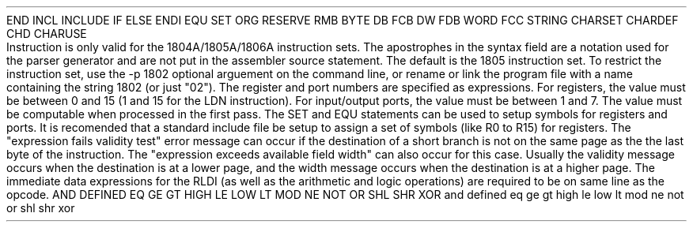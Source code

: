 .HM A 1 1 1 1 1 1
.H 1 "Appendix for Asm1805 Frankenstein Assembler"
.H 2 "Pseudo Operations"
.H 3 "Standard Pseudo Operation Mnemonics"
.VL 40 5 1
.LI "End"
END
.LI "File Inclusion"
INCL
INCLUDE
.LI "If"
IF
.LI "Else"
ELSE
.LI "End If"
ENDI
.LI "Equate"
EQU
.LI "Set"
SET
.LI "Org"
ORG
.LI "Reserve Memory"
RESERVE
RMB
.LI "Define Byte Data"
BYTE
DB
FCB
.LI "Define Word Data"
DW
FDB
WORD
.LI "Define String Data"
FCC
STRING
.LI "Define Character Set Translation"
CHARSET
.LI "Define Character Value"
CHARDEF
CHD
.LI "Use Character Translation"
CHARUSE
.LE
.H 2 "Instructions"
.H 3 "Instruction List"
.TS H
;
l l l.
Opcode	Syntax	Selection Criteria
.sp
.TH
.sp
ADC
.sp
ADCI	 '#' expr
.sp
ADD
.sp
ADI	 '#' expr
.sp
AND
.sp
ANI	 '#' expr
.sp
B1	 expr
.sp
B2	 expr
.sp
B3	 expr
.sp
B4	 expr
.sp
BCI	 expr	TS1805
.sp
BDF	 expr
.sp
BGE	 expr
.sp
BL	 expr
.sp
BM	 expr
.sp
BN1	 expr
.sp
BN2	 expr
.sp
BN3	 expr
.sp
BN4	 expr
.sp
BNF	 expr
.sp
BNQ	 expr
.sp
BNZ	 expr
.sp
BPZ	 expr
.sp
BQ	 expr
.sp
BR	 expr
.sp
BXI	 expr	TS1805
.sp
BZ	 expr
.sp
CID		TS1805
.sp
CIE		TS1805
.sp
DACI	 '#' expr	TS1805
.sp
DADC		TS1805
.sp
DADD		TS1805
.sp
DADI	 '#' expr	TS1805
.sp
DBNZ	 expr ',' expr	TS1805
.sp
DEC	 expr
.sp
DIS
.sp
DSAV		TS1805
.sp
DSBI	 '#' expr	TS1805
.sp
DSM		TS1805
.sp
DSMB		TS1805
.sp
DSMI	 '#' expr	TS1805
.sp
DTC		TS1805
.sp
ETQ		TS1805
.sp
GEC		TS1805
.sp
GHI	 expr
.sp
GLO	 expr
.sp
IDL
.sp
INC	 expr
.sp
INP	 expr
.sp
IRX
.sp
LBDF	 expr
.sp
LBNF	 expr
.sp
LBNQ	 expr
.sp
LBNZ	 expr
.sp
LBQ	 expr
.sp
LBR	 expr
.sp
LBZ	 expr
.sp
LDA	 expr
.sp
LDC		TS1805
.sp
LDI	 '#' expr
.sp
LDN	 expr
.sp
LDX
.sp
LDXA
.sp
LSDF
.sp
LSIE
.sp
LSKP
.sp
LSNF
.sp
LSNQ
.sp
LSNZ
.sp
LSQ
.sp
LSZ
.sp
MARK
.sp
NBR	expr
.sp
NLBR	expr
.sp
NOP
.sp
OR
.sp
ORI	 '#' expr
.sp
OUT	 expr
.sp
PHI	 expr
.sp
PLO	 expr
.sp
REQ
.sp
RET
.sp
RLDI	 expr ',' '#' expr	TS1805
.sp
RLXA	 expr	TS1805
.sp
RNX	 expr	TS1805
.sp
RSHL
.sp
RSHR
.sp
RSXD	 expr	TS1805
.sp
SAV
.sp
SCAL	 expr ',' expr	TS1805
.sp
SCM1		TS1805
.sp
SCM2		TS1805
.sp
SD
.sp
SDB
.sp
SDBI	 '#' expr
.sp
SDI	 '#' expr
.sp
SEP	 expr
.sp
SEQ
.sp
SEX	 expr
.sp
SHL
.sp
SHLC
.sp
SHR
.sp
SHRC
.sp
SKP
.sp
SM
.sp
SMB
.sp
SMBI	 '#' expr
.sp
SMI	 '#' expr
.sp
SPM1		TS1805
.sp
SPM2		TS1805
.sp
SRET	 expr	TS1805
.sp
STM		TS1805
.sp
STPC		TS1805
.sp
STR	 expr
.sp
STXD
.sp
XID		TS1805
.sp
XIE		TS1805
.sp
XOR
.sp
XRI	 '#' expr
.TE
.H 3 "Selection Criteria Keywords"
.VL 25 5
.LI TS1805
Instruction is only valid for the 1804A/1805A/1806A instruction sets.
.LE
.H 3 "Apostrophes"
The apostrophes in the syntax field are a notation used for the
parser generator and are not put in the assembler source statement.
.H 2 "Notes"
.H 3 "Instruction Set Selection"
The default is the 1805 instruction set.
To restrict the instruction set, use the -p 1802 optional arguement on
the command line, or rename or link the program file with a name containing
the string 1802 (or just "02").
.H 3 "Register and Port expressions"
The register and port numbers are specified as expressions.
For registers, the value must be between 0 and 15 (1 and 15 for the LDN
instruction).
For input/output ports, the value must be between 1 and 7.
The value must be computable when processed in the first pass.
The SET and EQU statements can be used to setup symbols for registers and
ports.
It is recomended that a standard include file be setup to assign
a set of symbols (like R0 to R15) for registers.
.H 3 "Branch Target Expression Validity"
The "expression fails validity test" error message can occur if the
destination of a short branch is not on the same page as the the last
byte of the instruction.
The "expression exceeds available field width" can also occur for this
case.
Usually the validity message occurs when the destination is at a lower
page, and the width message occurs when the destination is at a higher page.
.H 3 "Immediate Data"
The immediate data expressions for the RLDI (as well as the arithmetic and
logic operations) are required to be on same line as the opcode.
.H 3 "Reserved Symbols"
.H 4 "Standard Reserved Symbols"
AND
DEFINED
EQ
GE
GT
HIGH
LE
LOW
LT
MOD
NE
NOT
OR
SHL
SHR
XOR
and
defined
eq
ge
gt
high
le
low
lt
mod
ne
not
or
shl
shr
xor
.TC 1 1 7
